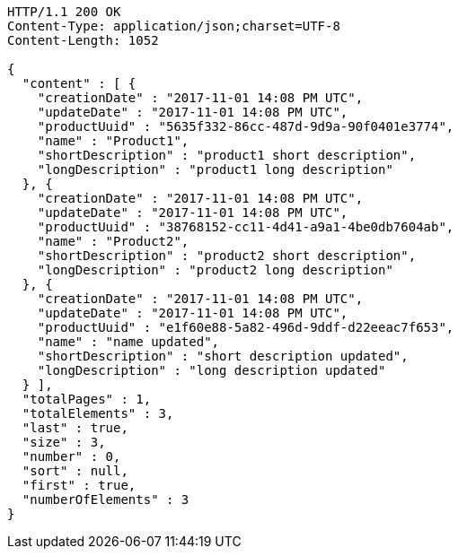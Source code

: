 [source,http,options="nowrap"]
----
HTTP/1.1 200 OK
Content-Type: application/json;charset=UTF-8
Content-Length: 1052

{
  "content" : [ {
    "creationDate" : "2017-11-01 14:08 PM UTC",
    "updateDate" : "2017-11-01 14:08 PM UTC",
    "productUuid" : "5635f332-86cc-487d-9d9a-90f0401e3774",
    "name" : "Product1",
    "shortDescription" : "product1 short description",
    "longDescription" : "product1 long description"
  }, {
    "creationDate" : "2017-11-01 14:08 PM UTC",
    "updateDate" : "2017-11-01 14:08 PM UTC",
    "productUuid" : "38768152-cc11-4d41-a9a1-4be0db7604ab",
    "name" : "Product2",
    "shortDescription" : "product2 short description",
    "longDescription" : "product2 long description"
  }, {
    "creationDate" : "2017-11-01 14:08 PM UTC",
    "updateDate" : "2017-11-01 14:08 PM UTC",
    "productUuid" : "e1f60e88-5a82-496d-9ddf-d22eeac7f653",
    "name" : "name updated",
    "shortDescription" : "short description updated",
    "longDescription" : "long description updated"
  } ],
  "totalPages" : 1,
  "totalElements" : 3,
  "last" : true,
  "size" : 3,
  "number" : 0,
  "sort" : null,
  "first" : true,
  "numberOfElements" : 3
}
----